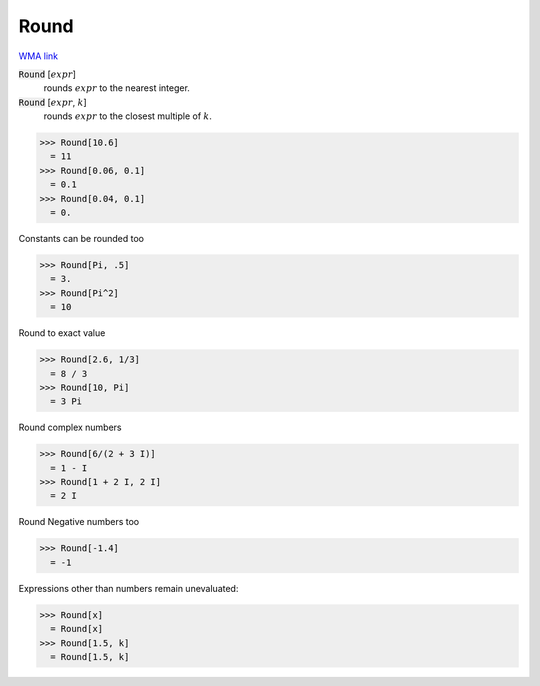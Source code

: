 Round
=====

`WMA link <https://reference.wolfram.com/language/ref/Round.html>`_


:code:`Round` [:math:`expr`]
    rounds :math:`expr` to the nearest integer.

:code:`Round` [:math:`expr`, :math:`k`]
    rounds :math:`expr` to the closest multiple of :math:`k`.





>>> Round[10.6]
  = 11
>>> Round[0.06, 0.1]
  = 0.1
>>> Round[0.04, 0.1]
  = 0.

Constants can be rounded too

>>> Round[Pi, .5]
  = 3.
>>> Round[Pi^2]
  = 10

Round to exact value

>>> Round[2.6, 1/3]
  = 8 / 3
>>> Round[10, Pi]
  = 3 Pi

Round complex numbers

>>> Round[6/(2 + 3 I)]
  = 1 - I
>>> Round[1 + 2 I, 2 I]
  = 2 I

Round Negative numbers too

>>> Round[-1.4]
  = -1

Expressions other than numbers remain unevaluated:

>>> Round[x]
  = Round[x]
>>> Round[1.5, k]
  = Round[1.5, k]
